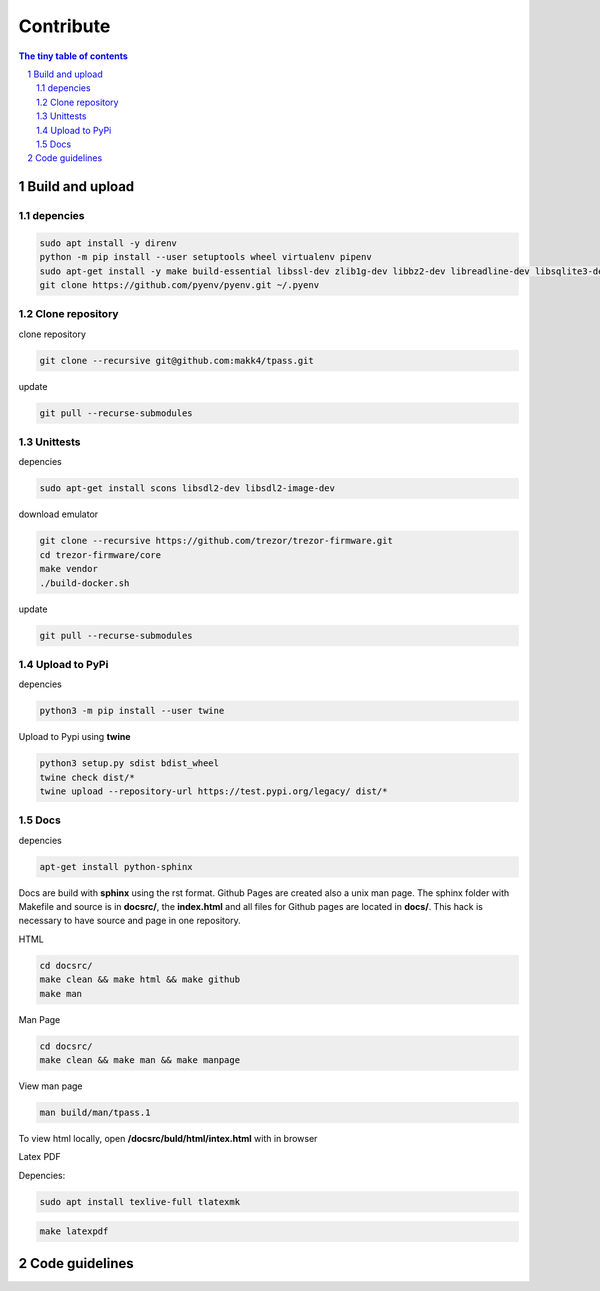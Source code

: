 Contribute
=========================

.. sectnum::

.. contents:: The tiny table of contents

Build and upload
#########################

depencies
~~~~~~~~~~~~~~~~~~~~~~~~~

.. code-block:: bash

    sudo apt install -y direnv
    python -m pip install --user setuptools wheel virtualenv pipenv
    sudo apt-get install -y make build-essential libssl-dev zlib1g-dev libbz2-dev libreadline-dev libsqlite3-dev wget curl llvm libncurses5-dev libncursesw5-dev xz-utils tk-dev libffi-dev liblzma-dev python-openssl git
    git clone https://github.com/pyenv/pyenv.git ~/.pyenv


Clone repository
~~~~~~~~~~~~~~~~~~~~~~~~~

clone repository

.. code-block:: bash

    git clone --recursive git@github.com:makk4/tpass.git

update

.. code-block:: bash

    git pull --recurse-submodules


Unittests
~~~~~~~~~~~~~~~~~~~~~~~~~

depencies

.. code-block:: bash

    sudo apt-get install scons libsdl2-dev libsdl2-image-dev

download emulator

.. code-block:: bash

    git clone --recursive https://github.com/trezor/trezor-firmware.git
    cd trezor-firmware/core
    make vendor
    ./build-docker.sh

update

.. code-block:: bash

    git pull --recurse-submodules

Upload to PyPi
~~~~~~~~~~~~~~~~~~~~~~~~~

depencies

.. code-block:: bash

    python3 -m pip install --user twine

Upload to Pypi using **twine**

.. code-block:: bash

    python3 setup.py sdist bdist_wheel
    twine check dist/*
    twine upload --repository-url https://test.pypi.org/legacy/ dist/*

Docs
~~~~~~~~~~~~~~~~~~~~~~~~~

depencies

.. code-block:: bash

    apt-get install python-sphinx

Docs are build with **sphinx** using the rst format. Github Pages are created also a
unix man page. The sphinx folder with Makefile and source is in **docsrc/**, the
**index.html** and all files for Github pages are located in **docs/**. This
hack is necessary to have source and page in one repository.

HTML

.. code-block:: bash

    cd docsrc/
    make clean && make html && make github
    make man

Man Page

.. code-block:: bash

    cd docsrc/
    make clean && make man && make manpage

View man page

.. code-block:: bash

    man build/man/tpass.1

To view html locally, open **/docsrc/buld/html/intex.html** with in browser

Latex PDF

Depencies:

.. code-block:: bash

    sudo apt install texlive-full tlatexmk

.. code-block:: bash

    make latexpdf

Code guidelines
#########################

